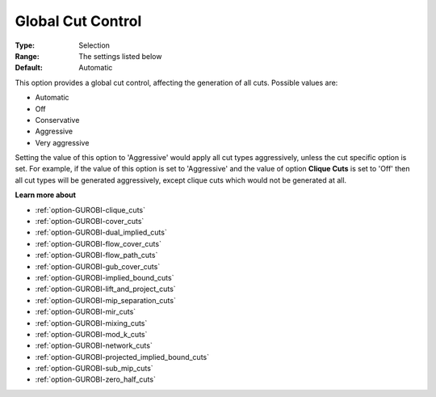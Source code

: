 .. _option-GUROBI-global_cut_control:


Global Cut Control
==================



:Type:	Selection	
:Range:	The settings listed below	
:Default:	Automatic	



This option provides a global cut control, affecting the generation of all cuts. Possible values are:



*	Automatic
*	Off
*	Conservative
*	Aggressive
*	Very aggressive




Setting the value of this option to 'Aggressive' would apply all cut types aggressively, unless the cut specific option is set. For example, if the value of this option is set to 'Aggressive' and the value of option **Clique Cuts**  is set to 'Off' then all cut types will be generated aggressively, except clique cuts which would not be generated at all.





**Learn more about** 

*	:ref:`option-GUROBI-clique_cuts`  
*	:ref:`option-GUROBI-cover_cuts`  
*	:ref:`option-GUROBI-dual_implied_cuts`  
*	:ref:`option-GUROBI-flow_cover_cuts`  
*	:ref:`option-GUROBI-flow_path_cuts`  
*	:ref:`option-GUROBI-gub_cover_cuts`  
*	:ref:`option-GUROBI-implied_bound_cuts`  
*	:ref:`option-GUROBI-lift_and_project_cuts`  
*	:ref:`option-GUROBI-mip_separation_cuts`  
*	:ref:`option-GUROBI-mir_cuts`  
*	:ref:`option-GUROBI-mixing_cuts`  
*	:ref:`option-GUROBI-mod_k_cuts`  
*	:ref:`option-GUROBI-network_cuts`  
*	:ref:`option-GUROBI-projected_implied_bound_cuts`  
*	:ref:`option-GUROBI-sub_mip_cuts`  
*	:ref:`option-GUROBI-zero_half_cuts`  



